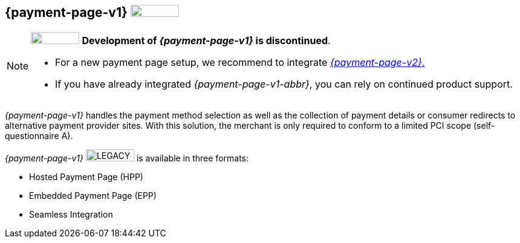 [#PP]
== {payment-page-v1} image:images/icons/legacy.png[LEGACY, 80, 20, role="no-zoom", title="Development of this product is discontinued."]

[NOTE]
====
image:images/icons/legacy.png[LEGACY, 80, 20, role="no-zoom", title="Development of this product is discontinued."] 
**Development of _{payment-page-v1}_ is discontinued**.

- For a new payment page setup, we recommend to integrate <<WPP, _{payment-page-v2}_.>> 
- If you have already integrated _{payment-page-v1-abbr}_, you can rely on continued product support.

//-
====

_{payment-page-v1}_ handles the payment method selection as
well as the collection of payment details or consumer redirects to
alternative payment provider sites. With this solution, the merchant
is only required to conform to a limited PCI scope (self-questionnaire
A).

_{payment-page-v1}_ image:images/icons/legacy.png[LEGACY, 80, 20, role="no-zoom", title="Development of this product is discontinued."] is available in three formats:

- Hosted Payment Page (HPP)
- Embedded Payment Page (EPP)
- Seamless Integration

//-

